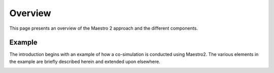 Overview
=========
This page presents an overview of the Maestro 2 approach and the different components.


Example
-------
The introduction begins with an example of how a co-simulation is conducted using Maestro2.
The various elements in the example are briefly described herein and extended upon elsewhere.

.. uml:: 
    
    actor User #red
    participant Maestro
    participant "MablSpecification\nGenerator" as MablSpecGen
    participant "InitializePlugin  : \n IMaestroUnfoldPlugin" as InitializePlugin
    participant "FixedStepPlugin : \n IMaestroUnfoldPlugin" as FixedStepPlugin


    User -> Maestro: PerformCosimulation(environment.json, \nconfiguration.json, spec.mabl)
    Maestro -> MablSpecGen: GenerateSpecification(\nenvironment, configuration, spec)
    MablSpecGen -> InitializePlugin: unfold(environment, config, \nfunctionName, functionArguments)
    InitializePlugin -> MablSpecGen: unfoldedInitializeSpec
    MablSpecGen -> FixedStepPlugin: unfold(environment, \nfunctionName, functionArguments)
    FixedStepPlugin -> MablSpecGen: unfoldedFixedStepSpec
    MablSpecGen -> Maestro: unfoldedSpec
    Maestro -> Interpreter: Execute(unfoldedSpec)
    Interpreter -> "CSVPlugin : \n(TBD)\nIMaestroInterpreterPlugin": Log 
    Interpreter -> User: results

    



.. image:: images/test.svg
